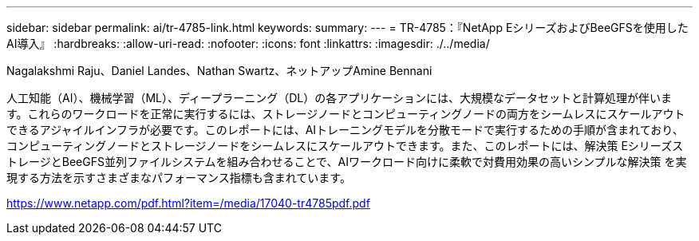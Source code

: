 ---
sidebar: sidebar 
permalink: ai/tr-4785-link.html 
keywords:  
summary:  
---
= TR-4785：『NetApp EシリーズおよびBeeGFSを使用したAI導入』
:hardbreaks:
:allow-uri-read: 
:nofooter: 
:icons: font
:linkattrs: 
:imagesdir: ./../media/


Nagalakshmi Raju、Daniel Landes、Nathan Swartz、ネットアップAmine Bennani

人工知能（AI）、機械学習（ML）、ディープラーニング（DL）の各アプリケーションには、大規模なデータセットと計算処理が伴います。これらのワークロードを正常に実行するには、ストレージノードとコンピューティングノードの両方をシームレスにスケールアウトできるアジャイルインフラが必要です。このレポートには、AIトレーニングモデルを分散モードで実行するための手順が含まれており、コンピューティングノードとストレージノードをシームレスにスケールアウトできます。また、このレポートには、解決策 EシリーズストレージとBeeGFS並列ファイルシステムを組み合わせることで、AIワークロード向けに柔軟で対費用効果の高いシンプルな解決策 を実現する方法を示すさまざまなパフォーマンス指標も含まれています。

link:https://www.netapp.com/pdf.html?item=/media/17040-tr4785pdf.pdf["https://www.netapp.com/pdf.html?item=/media/17040-tr4785pdf.pdf"^]
